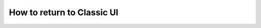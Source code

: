 .. _back-to-classic:

How to return to Classic UI
#####################################################

